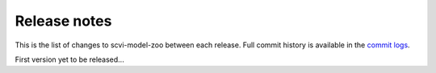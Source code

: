Release notes
=============

This is the list of changes to scvi-model-zoo between each release. Full commit history
is available in the `commit logs <https://github.com/YosefLab/scvi-model-zoo/commits/>`_.

First version yet to be released...

